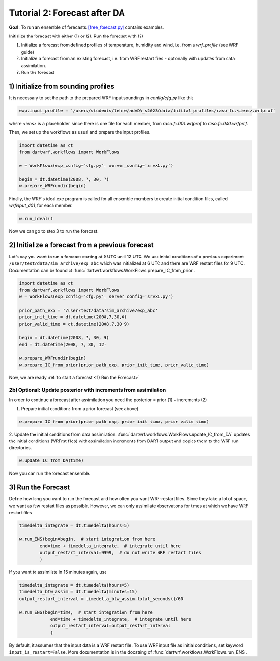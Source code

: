 Tutorial 2: Forecast after DA
###############################

**Goal**: To run an ensemble of forecasts. 
`[free_forecast.py] <https://github.com/lkugler/DART-WRF/blob/master/free_forecast.py>`_ contains examples.

Initialize the forecast with either (1) or (2). Run the forecast with (3)

#. Initialize a forecast from defined profiles of temperature, humidity and wind, i.e. from a `wrf_profile` (see WRF guide)
#. Initialize a forecast from an existing forecast, i.e. from WRF restart files - optionally with updates from data assimilation.
#. Run the forecast


1) Initialize from sounding profiles
***********************************

It is necessary to set the path to the prepared WRF input soundings in `config/cfg.py` like this

.. code-block:: python

    exp.input_profile = '/users/students/lehre/advDA_s2023/data/initial_profiles/raso.fc.<iens>.wrfprof'

where `<iens>` is a placeholder, since there is one file for each member, from `raso.fc.001.wrfprof` to `raso.fc.040.wrfprof`.

Then, we set up the workflows as usual and prepare the input profiles.

.. code-block:: python

    import datetime as dt
    from dartwrf.workflows import WorkFlows

    w = WorkFlows(exp_config='cfg.py', server_config='srvx1.py')

    begin = dt.datetime(2008, 7, 30, 7)
    w.prepare_WRFrundir(begin)


Finally, the WRF's ideal.exe program is called for all ensemble members to create initial condition files, called `wrfinput_d01`, for each member.

.. code-block:: python

    w.run_ideal()


Now we can go to step 3 to run the forecast.


2) Initialize a forecast from a previous forecast
*************************************************

Let's say you want to run a forecast starting at 9 UTC until 12 UTC.
We use initial conditions of a previous experiment ``/user/test/data/sim_archive/exp_abc`` which was initialized at 6 UTC and there are WRF restart files for 9 UTC.
Documentation can be found at :func:`dartwrf.workflows.WorkFlows.prepare_IC_from_prior`.

.. code-block:: python

    import datetime as dt
    from dartwrf.workflows import WorkFlows
    w = WorkFlows(exp_config='cfg.py', server_config='srvx1.py')

    prior_path_exp = '/user/test/data/sim_archive/exp_abc'
    prior_init_time = dt.datetime(2008,7,30,6)
    prior_valid_time = dt.datetime(2008,7,30,9)

    begin = dt.datetime(2008, 7, 30, 9)
    end = dt.datetime(2008, 7, 30, 12)

    w.prepare_WRFrundir(begin)
    w.prepare_IC_from_prior(prior_path_exp, prior_init_time, prior_valid_time)

Now, we are ready :ref:`to start a forecast <1) Run the Forecast>`.


2b) Optional: Update posterior with increments from assimilation
-------------------------------------------------------------------

In order to continue a forecast after assimilation you need the posterior = prior (1) + increments (2)

1. Prepare initial conditions from a prior forecast (see above)

.. code-block:: python

    w.prepare_IC_from_prior(prior_path_exp, prior_init_time, prior_valid_time)



2. Update the initial conditions from data assimilation.
:func:`dartwrf.workflows.WorkFlows.update_IC_from_DA` updates the initial conditions (WRFrst files) with assimilation increments from DART output and copies them to the WRF run directories.

.. code-block:: python

    w.update_IC_from_DA(time)


Now you can run the forecast ensemble.


3) Run the Forecast
*******************

Define how long you want to run the forecast and how often you want WRF-restart files. 
Since they take a lot of space, we want as few restart files as possible. 
However, we can only assimilate observations for times at which we have WRF restart files.

.. code-block:: python

    timedelta_integrate = dt.timedelta(hours=5)

    w.run_ENS(begin=begin,  # start integration from here
            end=time + timedelta_integrate,  # integrate until here
            output_restart_interval=9999,  # do not write WRF restart files
            )

If you want to assimilate in 15 minutes again, use

.. code-block:: python

    timedelta_integrate = dt.timedelta(hours=5)
    timedelta_btw_assim = dt.timedelta(minutes=15)
    output_restart_interval = timedelta_btw_assim.total_seconds()/60

    w.run_ENS(begin=time,  # start integration from here
                end=time + timedelta_integrate,  # integrate until here
                output_restart_interval=output_restart_interval
                )

By default, it assumes that the input data is a WRF restart file. To use WRF input file as initial conditions, set keyword ``input_is_restart=False``.
More documentation is in the docstring of :func:`dartwrf.workflows.WorkFlows.run_ENS`.
